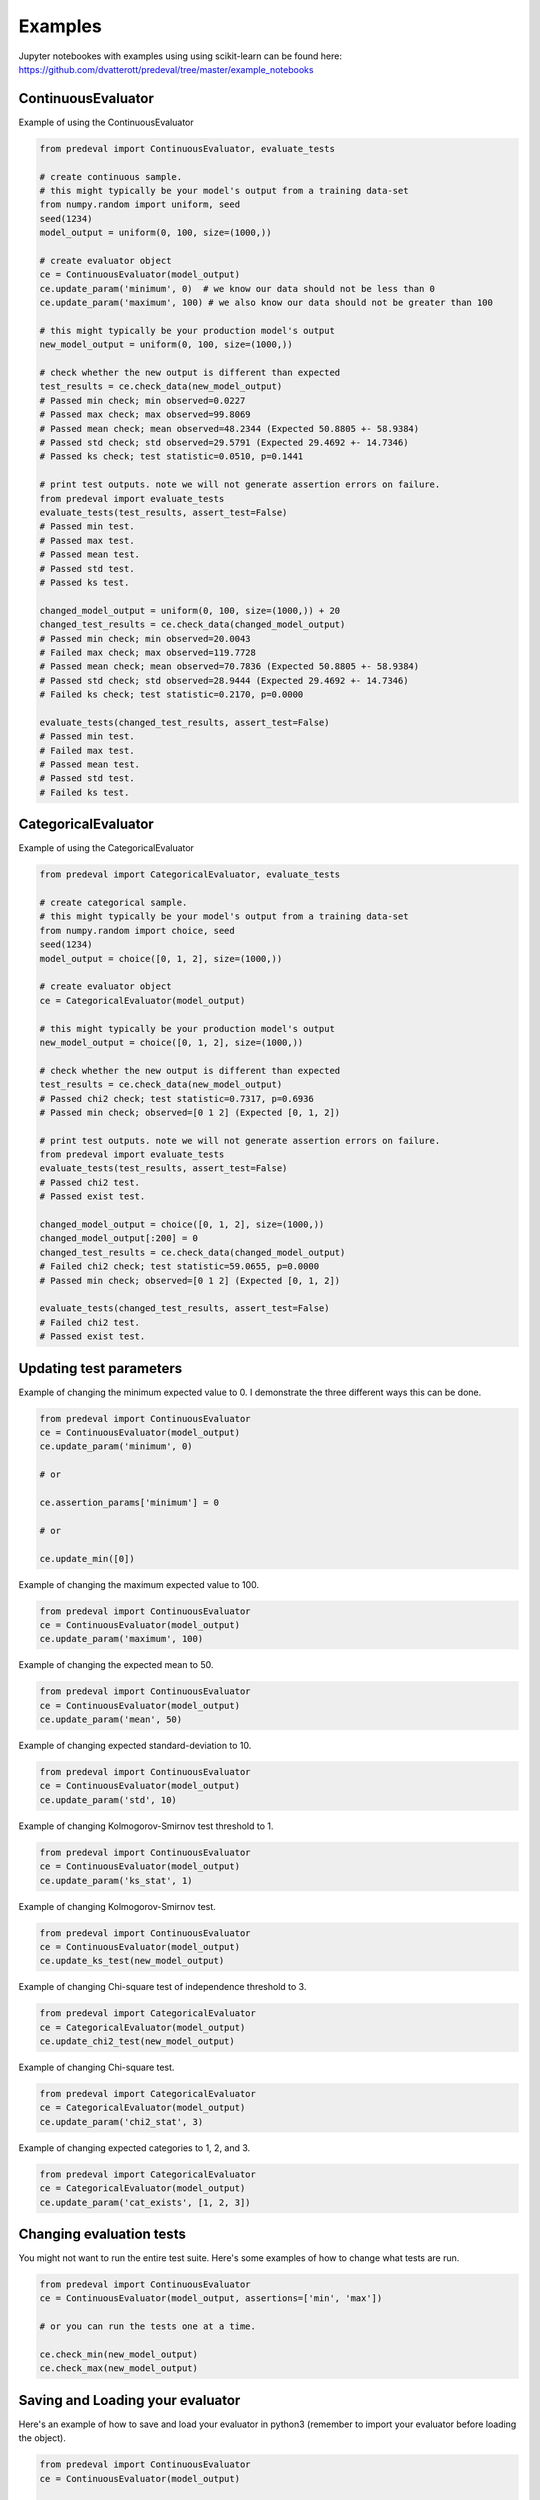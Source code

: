 =====
Examples
=====

Jupyter notebookes with examples using using scikit-learn can be found here: https://github.com/dvatterott/predeval/tree/master/example_notebooks

ContinuousEvaluator
========

Example of using the ContinuousEvaluator

.. code-block:: python3

    from predeval import ContinuousEvaluator, evaluate_tests

    # create continuous sample.
    # this might typically be your model's output from a training data-set
    from numpy.random import uniform, seed
    seed(1234)
    model_output = uniform(0, 100, size=(1000,))

    # create evaluator object
    ce = ContinuousEvaluator(model_output)
    ce.update_param('minimum', 0)  # we know our data should not be less than 0
    ce.update_param('maximum', 100) # we also know our data should not be greater than 100

    # this might typically be your production model's output
    new_model_output = uniform(0, 100, size=(1000,))

    # check whether the new output is different than expected
    test_results = ce.check_data(new_model_output)
    # Passed min check; min observed=0.0227
    # Passed max check; max observed=99.8069
    # Passed mean check; mean observed=48.2344 (Expected 50.8805 +- 58.9384)
    # Passed std check; std observed=29.5791 (Expected 29.4692 +- 14.7346)
    # Passed ks check; test statistic=0.0510, p=0.1441

    # print test outputs. note we will not generate assertion errors on failure.
    from predeval import evaluate_tests
    evaluate_tests(test_results, assert_test=False)
    # Passed min test.
    # Passed max test.
    # Passed mean test.
    # Passed std test.
    # Passed ks test.

    changed_model_output = uniform(0, 100, size=(1000,)) + 20
    changed_test_results = ce.check_data(changed_model_output)
    # Passed min check; min observed=20.0043
    # Failed max check; max observed=119.7728
    # Passed mean check; mean observed=70.7836 (Expected 50.8805 +- 58.9384)
    # Passed std check; std observed=28.9444 (Expected 29.4692 +- 14.7346)
    # Failed ks check; test statistic=0.2170, p=0.0000

    evaluate_tests(changed_test_results, assert_test=False)
    # Passed min test.
    # Failed max test.
    # Passed mean test.
    # Passed std test.
    # Failed ks test.

CategoricalEvaluator
========

Example of using the CategoricalEvaluator

.. code-block:: python3

    from predeval import CategoricalEvaluator, evaluate_tests

    # create categorical sample.
    # this might typically be your model's output from a training data-set
    from numpy.random import choice, seed
    seed(1234)
    model_output = choice([0, 1, 2], size=(1000,))

    # create evaluator object
    ce = CategoricalEvaluator(model_output)

    # this might typically be your production model's output
    new_model_output = choice([0, 1, 2], size=(1000,))

    # check whether the new output is different than expected
    test_results = ce.check_data(new_model_output)
    # Passed chi2 check; test statistic=0.7317, p=0.6936
    # Passed min check; observed=[0 1 2] (Expected [0, 1, 2])

    # print test outputs. note we will not generate assertion errors on failure.
    from predeval import evaluate_tests
    evaluate_tests(test_results, assert_test=False)
    # Passed chi2 test.
    # Passed exist test.

    changed_model_output = choice([0, 1, 2], size=(1000,))
    changed_model_output[:200] = 0
    changed_test_results = ce.check_data(changed_model_output)
    # Failed chi2 check; test statistic=59.0655, p=0.0000
    # Passed min check; observed=[0 1 2] (Expected [0, 1, 2])

    evaluate_tests(changed_test_results, assert_test=False)
    # Failed chi2 test.
    # Passed exist test.

Updating test parameters
========

Example of changing the minimum expected value to 0. I demonstrate the three different ways this can be done.

.. code-block:: python3

    from predeval import ContinuousEvaluator
    ce = ContinuousEvaluator(model_output)
    ce.update_param('minimum', 0)

    # or

    ce.assertion_params['minimum'] = 0

    # or

    ce.update_min([0])

Example of changing the maximum expected value to 100.

.. code-block:: python3

    from predeval import ContinuousEvaluator
    ce = ContinuousEvaluator(model_output)
    ce.update_param('maximum', 100)

Example of changing the expected mean to 50.

.. code-block:: python3

    from predeval import ContinuousEvaluator
    ce = ContinuousEvaluator(model_output)
    ce.update_param('mean', 50)

Example of changing expected standard-deviation to 10.

.. code-block:: python3

    from predeval import ContinuousEvaluator
    ce = ContinuousEvaluator(model_output)
    ce.update_param('std', 10)

Example of changing Kolmogorov-Smirnov test threshold to 1.

.. code-block:: python3

    from predeval import ContinuousEvaluator
    ce = ContinuousEvaluator(model_output)
    ce.update_param('ks_stat', 1)

Example of changing Kolmogorov-Smirnov test.

.. code-block:: python3

    from predeval import ContinuousEvaluator
    ce = ContinuousEvaluator(model_output)
    ce.update_ks_test(new_model_output)

Example of changing Chi-square test of independence threshold to 3.

.. code-block:: python3

    from predeval import CategoricalEvaluator
    ce = CategoricalEvaluator(model_output)
    ce.update_chi2_test(new_model_output)

Example of changing Chi-square test.

.. code-block:: python3

    from predeval import CategoricalEvaluator
    ce = CategoricalEvaluator(model_output)
    ce.update_param('chi2_stat', 3)

Example of changing expected categories to 1, 2, and 3.

.. code-block:: python3

    from predeval import CategoricalEvaluator
    ce = CategoricalEvaluator(model_output)
    ce.update_param('cat_exists', [1, 2, 3])


Changing evaluation tests
========

You might not want to run the entire test suite. Here's some examples of how to change what tests are run.

.. code-block:: python3

    from predeval import ContinuousEvaluator
    ce = ContinuousEvaluator(model_output, assertions=['min', 'max'])

    # or you can run the tests one at a time.

    ce.check_min(new_model_output)
    ce.check_max(new_model_output)

Saving and Loading your evaluator
========

Here's an example of how to save and load your evaluator in python3 (remember to import your evaluator before loading the object).

.. code-block:: python3

    from predeval import ContinuousEvaluator
    ce = ContinuousEvaluator(model_output)

    from joblib import dump, load
    dump(ce, 'con_eval.joblib')  # save evaluator
    ce = load('con_eval.joblib')  # load evaluator

Here's an example of how to save and load your evaluator in python2 (remember to import your evaluator before loading the object).

.. code-block:: python3

    from predeval import ContinuousEvaluator
    ce = ContinuousEvaluator(model_output)

    import cloudpickle

    # save evaluator
    with open('con_eval.pkl', 'wb') as f:
        cloudpickle.dump(ce, f)

    # load evaluator
    with open('con_eval.pkl', 'rb') as f:
        ce = cloudpickle.load(f)
